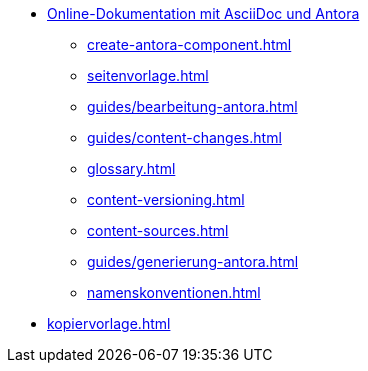 * xref:index.adoc[Online-Dokumentation mit AsciiDoc und Antora]
** xref:create-antora-component.adoc[]
** xref:seitenvorlage.adoc[]
** xref:guides/bearbeitung-antora.adoc[]
** xref:guides/content-changes.adoc[]
** xref:glossary.adoc[]
** xref:content-versioning.adoc[]
** xref:content-sources.adoc[]
** xref:guides/generierung-antora.adoc[]
** xref:namenskonventionen.adoc[]
* xref:kopiervorlage.adoc[]
